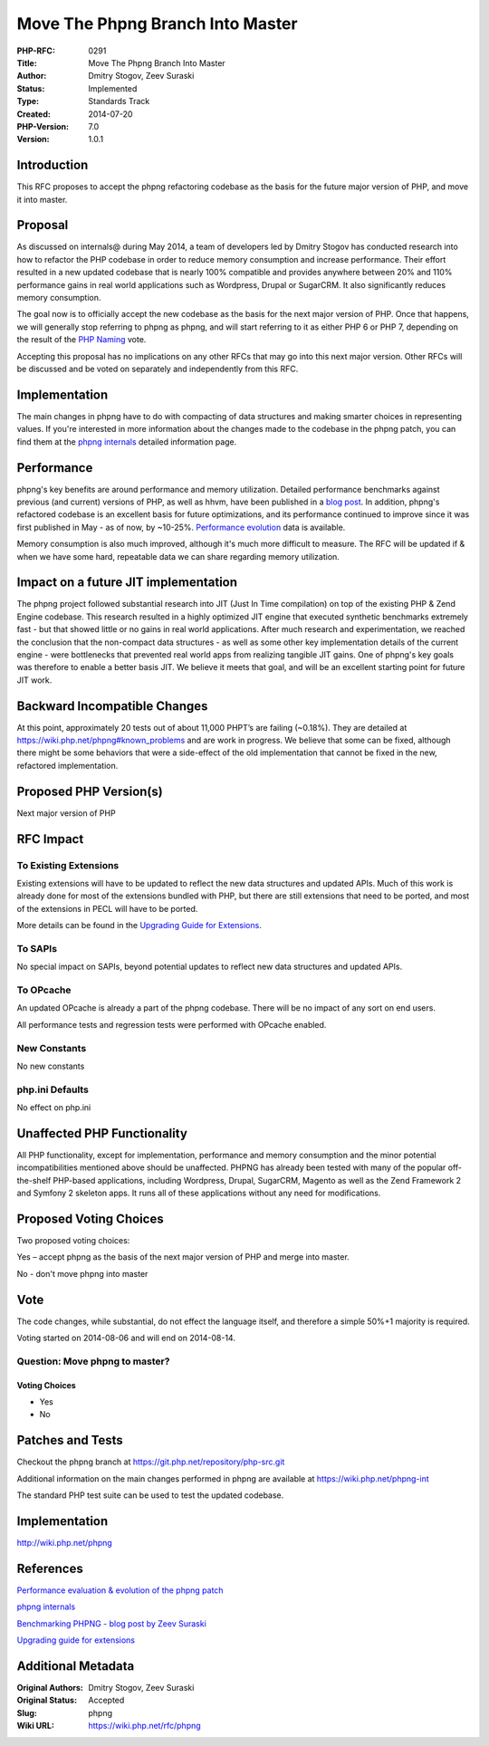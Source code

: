 Move The Phpng Branch Into Master
=================================

:PHP-RFC: 0291
:Title: Move The Phpng Branch Into Master
:Author: Dmitry Stogov, Zeev Suraski
:Status: Implemented
:Type: Standards Track
:Created: 2014-07-20
:PHP-Version: 7.0
:Version: 1.0.1

Introduction
------------

This RFC proposes to accept the phpng refactoring codebase as the basis
for the future major version of PHP, and move it into master.

Proposal
--------

As discussed on internals@ during May 2014, a team of developers led by
Dmitry Stogov has conducted research into how to refactor the PHP
codebase in order to reduce memory consumption and increase performance.
Their effort resulted in a new updated codebase that is nearly 100%
compatible and provides anywhere between 20% and 110% performance gains
in real world applications such as Wordpress, Drupal or SugarCRM. It
also significantly reduces memory consumption.

The goal now is to officially accept the new codebase as the basis for
the next major version of PHP. Once that happens, we will generally stop
referring to phpng as phpng, and will start referring to it as either
PHP 6 or PHP 7, depending on the result of the `PHP
Naming <https://wiki.php.net/rfc/php6>`__ vote.

Accepting this proposal has no implications on any other RFCs that may
go into this next major version. Other RFCs will be discussed and be
voted on separately and independently from this RFC.

Implementation
--------------

The main changes in phpng have to do with compacting of data structures
and making smarter choices in representing values. If you're interested
in more information about the changes made to the codebase in the phpng
patch, you can find them at the `phpng
internals <https://wiki.php.net/phpng-int>`__ detailed information page.

Performance
-----------

phpng's key benefits are around performance and memory utilization.
Detailed performance benchmarks against previous (and current) versions
of PHP, as well as hhvm, have been published in a `blog
post <http://zsuraski.blogspot.co.il/2014/07/benchmarking-phpng.html>`__.
In addition, phpng's refactored codebase is an excellent basis for
future optimizations, and its performance continued to improve since it
was first published in May - as of now, by ~10-25%. `Performance
evolution <https://wiki.php.net/phpng#performance_evaluation>`__ data is
available.

Memory consumption is also much improved, although it's much more
difficult to measure. The RFC will be updated if & when we have some
hard, repeatable data we can share regarding memory utilization.

Impact on a future JIT implementation
-------------------------------------

The phpng project followed substantial research into JIT (Just In Time
compilation) on top of the existing PHP & Zend Engine codebase. This
research resulted in a highly optimized JIT engine that executed
synthetic benchmarks extremely fast - but that showed little or no gains
in real world applications. After much research and experimentation, we
reached the conclusion that the non-compact data structures - as well as
some other key implementation details of the current engine - were
bottlenecks that prevented real world apps from realizing tangible JIT
gains. One of phpng's key goals was therefore to enable a better basis
JIT. We believe it meets that goal, and will be an excellent starting
point for future JIT work.

Backward Incompatible Changes
-----------------------------

At this point, approximately 20 tests out of about 11,000 PHPT’s are
failing (~0.18%). They are detailed at
https://wiki.php.net/phpng#known_problems and are work in progress. We
believe that some can be fixed, although there might be some behaviors
that were a side-effect of the old implementation that cannot be fixed
in the new, refactored implementation.

Proposed PHP Version(s)
-----------------------

Next major version of PHP

RFC Impact
----------

To Existing Extensions
~~~~~~~~~~~~~~~~~~~~~~

Existing extensions will have to be updated to reflect the new data
structures and updated APIs. Much of this work is already done for most
of the extensions bundled with PHP, but there are still extensions that
need to be ported, and most of the extensions in PECL will have to be
ported.

More details can be found in the `Upgrading Guide for
Extensions <https://wiki.php.net/phpng-upgrading>`__.

To SAPIs
~~~~~~~~

No special impact on SAPIs, beyond potential updates to reflect new data
structures and updated APIs.

To OPcache
~~~~~~~~~~

An updated OPcache is already a part of the phpng codebase. There will
be no impact of any sort on end users.

All performance tests and regression tests were performed with OPcache
enabled.

New Constants
~~~~~~~~~~~~~

No new constants

php.ini Defaults
~~~~~~~~~~~~~~~~

No effect on php.ini

Unaffected PHP Functionality
----------------------------

All PHP functionality, except for implementation, performance and memory
consumption and the minor potential incompatibilities mentioned above
should be unaffected. PHPNG has already been tested with many of the
popular off-the-shelf PHP-based applications, including Wordpress,
Drupal, SugarCRM, Magento as well as the Zend Framework 2 and Symfony 2
skeleton apps. It runs all of these applications without any need for
modifications.

Proposed Voting Choices
-----------------------

Two proposed voting choices:

Yes – accept phpng as the basis of the next major version of PHP and
merge into master.

No - don't move phpng into master

Vote
----

The code changes, while substantial, do not effect the language itself,
and therefore a simple 50%+1 majority is required.

Voting started on 2014-08-06 and will end on 2014-08-14.

Question: Move phpng to master?
~~~~~~~~~~~~~~~~~~~~~~~~~~~~~~~

Voting Choices
^^^^^^^^^^^^^^

-  Yes
-  No

Patches and Tests
-----------------

Checkout the phpng branch at https://git.php.net/repository/php-src.git

Additional information on the main changes performed in phpng are
available at https://wiki.php.net/phpng-int

The standard PHP test suite can be used to test the updated codebase.

.. _implementation-1:

Implementation
--------------

http://wiki.php.net/phpng

References
----------

`Performance evaluation & evolution of the phpng
patch <https://wiki.php.net/phpng#performance_evaluation>`__

`phpng internals <https://wiki.php.net/phpng-int>`__

`Benchmarking PHPNG - blog post by Zeev
Suraski <http://zsuraski.blogspot.co.il/2014/07/benchmarking-phpng.html>`__

`Upgrading guide for
extensions <https://wiki.php.net/phpng-upgrading>`__

Additional Metadata
-------------------

:Original Authors: Dmitry Stogov, Zeev Suraski
:Original Status: Accepted
:Slug: phpng
:Wiki URL: https://wiki.php.net/rfc/phpng
